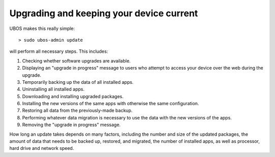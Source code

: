 Upgrading and keeping your device current
=========================================

UBOS makes this really simple::

   > sudo ubos-admin update

will perform all necessary steps. This includes:

#. Checking whether software upgrades are available.
#. Displaying an "upgrade in progress" message to users who attempt to access your
   device over the web during the upgrade.
#. Temporarily backing up the data of all installed apps.
#. Uninstalling all installed apps.
#. Downloading and installing upgraded packages.
#. Installing the new versions of the same apps with otherwise the same configuration.
#. Restoring all data from the previously-made backup.
#. Performing whatever data migration is necessary to use the data with the new versions
   of the apps.
#. Removing the "upgrade in progress" message.

How long an update takes depends on many factors, including the number and size of the
updated packages, the amount of data that needs to be backed up, restored, and migrated,
the number of installed apps, as well as processor, hard drive and network speed.
